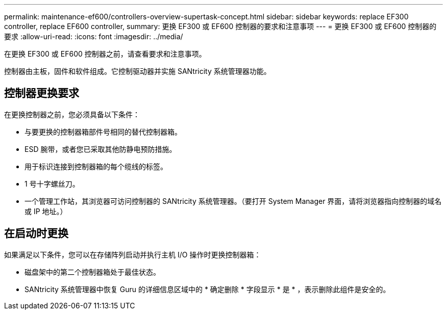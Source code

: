 ---
permalink: maintenance-ef600/controllers-overview-supertask-concept.html 
sidebar: sidebar 
keywords: replace EF300 controller, replace EF600 controller, 
summary: 更换 EF300 或 EF600 控制器的要求和注意事项 
---
= 更换 EF300 或 EF600 控制器的要求
:allow-uri-read: 
:icons: font
:imagesdir: ../media/


[role="lead"]
在更换 EF300 或 EF600 控制器之前，请查看要求和注意事项。

控制器由主板，固件和软件组成。它控制驱动器并实施 SANtricity 系统管理器功能。



== 控制器更换要求

在更换控制器之前，您必须具备以下条件：

* 与要更换的控制器箱部件号相同的替代控制器箱。
* ESD 腕带，或者您已采取其他防静电预防措施。
* 用于标识连接到控制器箱的每个缆线的标签。
* 1 号十字螺丝刀。
* 一个管理工作站，其浏览器可访问控制器的 SANtricity 系统管理器。（要打开 System Manager 界面，请将浏览器指向控制器的域名或 IP 地址。）




== 在启动时更换

如果满足以下条件，您可以在存储阵列启动并执行主机 I/O 操作时更换控制器箱：

* 磁盘架中的第二个控制器箱处于最佳状态。
* SANtricity 系统管理器中恢复 Guru 的详细信息区域中的 * 确定删除 * 字段显示 * 是 * ，表示删除此组件是安全的。

